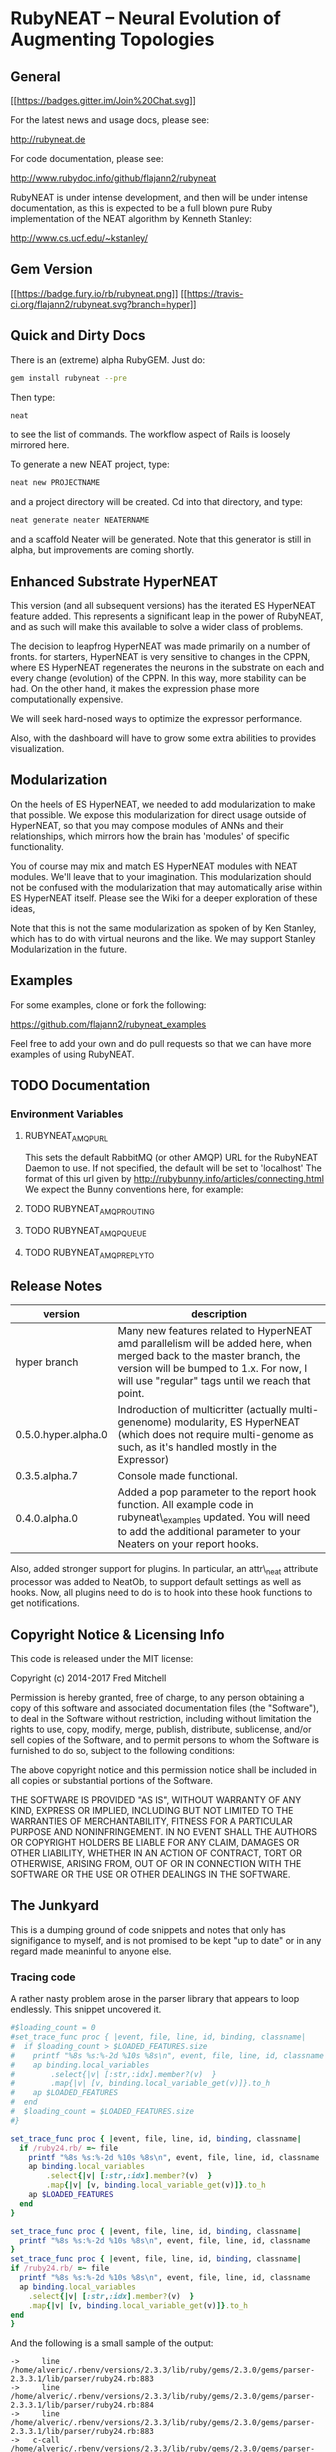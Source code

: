 * RubyNEAT -- Neural Evolution of Augmenting Topologies
** General
  [[https://gitter.im/flajann2/rubyneat?utm_source=badge&utm_medium=badge&utm_campaign=pr-badge&utm_content=badge][[[https://badges.gitter.im/Join%20Chat.svg]]]]

  For the latest news and usage docs, please see:

  http://rubyneat.de

  For code documentation, please see:

  http://www.rubydoc.info/github/flajann2/rubyneat

  RubyNEAT is under intense development, and then will be under intense
  documentation, as this is expected to be a full blown pure Ruby
  implementation of the NEAT algorithm by Kenneth Stanley:

  http://www.cs.ucf.edu/~kstanley/

** Gem Version

   [[https://badge.fury.io/rb/rubyneat][[[https://badge.fury.io/rb/rubyneat.png]]]]
   [[https://travis-ci.org/flajann2/rubyneat][[[https://travis-ci.org/flajann2/rubyneat.svg?branch=hyper]]]]

** Quick and Dirty Docs

   There is an (extreme) alpha RubyGEM. Just do:

   #+begin_src bash
   gem install rubyneat --pre
   #+end_src

   Then type:
   
   #+begin_src bash
   neat
   #+end_src

   to see the list of commands. The workflow aspect of Rails is loosely
   mirrored here.

   To generate a new NEAT project, type:

   #+begin_src bash
   neat new PROJECTNAME
   #+end_src

   and a project directory will be created. Cd into that directory, and
   type:

   #+begin_src bash
   neat generate neater NEATERNAME
   #+end_src

   and a scaffold Neater will be generated. Note that this generator is
   still in alpha, but improvements are coming shortly.

** Enhanced Substrate HyperNEAT

This version (and all subsequent versions) has the iterated ES HyperNEAT
feature added. This represents a significant leap in the power of
RubyNEAT, and as such will make this available to solve a wider class of
problems.

The decision to leapfrog HyperNEAT was made primarily on a number of
fronts. for starters, HyperNEAT is very sensitive to changes in the
CPPN, where ES HyperNEAT regenerates the neurons in the substrate on
each and every change (evolution) of the CPPN. In this way, more
stability can be had. On the other hand, it makes the expression phase
more computationally expensive.

We will seek hard-nosed ways to optimize the expressor performance.

Also, with the dashboard will have to grow some extra abilities to
provides visualization.

** Modularization

   On the heels of ES HyperNEAT, we needed to add modularization to make
   that possible. We expose this modularization for direct usage outside of
   HyperNEAT, so that you may compose modules of ANNs and their
   relationships, which mirrors how the brain has 'modules' of specific
   functionality.

   You of course may mix and match ES HyperNEAT modules with NEAT modules.
   We'll leave that to your imagination. This modularization should not be
   confused with the modularization that may automatically arise within ES
   HyperNEAT itself. Please see the Wiki for a deeper exploration of these
   ideas,

   Note that this is not the same modularization as spoken 
   of by Ken Stanley, which has to do with virtual neurons and the like.
   We may support Stanley Modularization in the future.

** Examples

   For some examples, clone or fork the following:

   [[https://github.com/flajann2/rubyneat_examples]]

   Feel free to add your own and do pull requests so that we can have more
   examples of using RubyNEAT.

** TODO Documentation 
*** Environment Variables
**** RUBYNEAT_AMQP_URL
    This sets the default RabbitMQ (or other AMQP) URL for the RubyNEAT Daemon to use.
    If not specified, the default will be set to 'localhost'
    The format of this url given by http://rubybunny.info/articles/connecting.html
    We expect the Bunny conventions here, for example:

**** TODO RUBYNEAT_AMQP_ROUTING
**** TODO RUBYNEAT_AMQP_QUEUE
**** TODO RUBYNEAT_AMQP_REPLY_TO

** Release Notes
   | version             | description                                                                                                                                                                                                        |
   |---------------------+--------------------------------------------------------------------------------------------------------------------------------------------------------------------------------------------------------------------|
   | hyper branch        | Many new features related to HyperNEAT amd parallelism will be added here, when merged back to the master branch, the version will be bumped to 1.x. For now, I will use "regular" tags until we reach that point. |
   | 0.5.0.hyper.alpha.0 | Indroduction of multicritter (actually multi-genenome) modularity, ES HyperNEAT (which does not require multi-genome as such, as it's handled mostly in the Expressor)                                             |
   | 0.3.5.alpha.7       | Console made functional.                                                                                                                                                                                           |
   | 0.4.0.alpha.0       | Added a pop parameter to the report hook function. All example code in rubyneat\_examples updated. You will need to add the additional parameter to your Neaters on your report hooks.                             |
 
   Also, added stronger support for plugins. In particular, an
   attr\_neat attribute processor was added to NeatOb, to support
   default settings as well as hooks. Now, all plugins need to do is to
   hook into these hook functions to get notifications.

** Copyright Notice & Licensing Info

This code is released under the MIT license:

Copyright (c) 2014-2017 Fred Mitchell

Permission is hereby granted, free of charge, to any person obtaining a
copy of this software and associated documentation files (the
"Software"), to deal in the Software without restriction, including
without limitation the rights to use, copy, modify, merge, publish,
distribute, sublicense, and/or sell copies of the Software, and to
permit persons to whom the Software is furnished to do so, subject to
the following conditions:

The above copyright notice and this permission notice shall be included
in all copies or substantial portions of the Software.

THE SOFTWARE IS PROVIDED "AS IS", WITHOUT WARRANTY OF ANY KIND, EXPRESS
OR IMPLIED, INCLUDING BUT NOT LIMITED TO THE WARRANTIES OF
MERCHANTABILITY, FITNESS FOR A PARTICULAR PURPOSE AND NONINFRINGEMENT.
IN NO EVENT SHALL THE AUTHORS OR COPYRIGHT HOLDERS BE LIABLE FOR ANY
CLAIM, DAMAGES OR OTHER LIABILITY, WHETHER IN AN ACTION OF CONTRACT,
TORT OR OTHERWISE, ARISING FROM, OUT OF OR IN CONNECTION WITH THE
SOFTWARE OR THE USE OR OTHER DEALINGS IN THE SOFTWARE.
** The Junkyard
   This is a dumping ground of code snippets and notes
   that only has signifigance to myself, and is not
   promised to be kept "up to date" or in any regard
   made meaninful to anyone else.
*** Tracing code
    A rather nasty problem arose in the parser library that appears 
    to loop endlessly. This snippet uncovered it.

    #+begin_src ruby
#$loading_count = 0
#set_trace_func proc { |event, file, line, id, binding, classname|
#  if $loading_count > $LOADED_FEATURES.size
#    printf "%8s %s:%-2d %10s %8s\n", event, file, line, id, classname
#    ap binding.local_variables
#        .select{|v| [:str,:idx].member?(v)  }
#        .map{|v| [v, binding.local_variable_get(v)]}.to_h
#    ap $LOADED_FEATURES
#  end
#  $loading_count = $LOADED_FEATURES.size
#}
    #+end_src

    #+begin_src ruby
set_trace_func proc { |event, file, line, id, binding, classname|
  if /ruby24.rb/ =~ file
    printf "%8s %s:%-2d %10s %8s\n", event, file, line, id, classname
    ap binding.local_variables
        .select{|v| [:str,:idx].member?(v)  }
        .map{|v| [v, binding.local_variable_get(v)]}.to_h
    ap $LOADED_FEATURES
  end
}
    #+end_src

    #+begin_src ruby
    set_trace_func proc { |event, file, line, id, binding, classname|
      printf "%8s %s:%-2d %10s %8s\n", event, file, line, id, classname
    }
    set_trace_func proc { |event, file, line, id, binding, classname|
    if /ruby24.rb/ =~ file
      printf "%8s %s:%-2d %10s %8s\n", event, file, line, id, classname
      ap binding.local_variables
        .select{|v| [:str,:idx].member?(v)  }
        .map{|v| [v, binding.local_variable_get(v)]}.to_h
    end
    }
    #+end_src

    And the following is a small sample of the output:

    #+begin_src
->     line /home/alveric/.rbenv/versions/2.3.3/lib/ruby/gems/2.3.0/gems/parser-2.3.3.1/lib/parser/ruby24.rb:883
->     line /home/alveric/.rbenv/versions/2.3.3/lib/ruby/gems/2.3.0/gems/parser-2.3.3.1/lib/parser/ruby24.rb:884
->     line /home/alveric/.rbenv/versions/2.3.3/lib/ruby/gems/2.3.0/gems/parser-2.3.3.1/lib/parser/ruby24.rb:883
->   c-call /home/alveric/.rbenv/versions/2.3.3/lib/ruby/gems/2.3.0/gems/parser-2.3.3.1/lib/parser/ruby24.rb:883       to_i   String
-> c-return /home/alveric/.rbenv/versions/2.3.3/lib/ruby/gems/2.3.0/gems/parser-2.3.3.1/lib/parser/ruby24.rb:883       to_i   String
->     line /home/alveric/.rbenv/versions/2.3.3/lib/ruby/gems/2.3.0/gems/parser-2.3.3.1/lib/parser/ruby24.rb:884
->     line /home/alveric/.rbenv/versions/2.3.3/lib/ruby/gems/2.3.0/gems/parser-2.3.3.1/lib/parser/ruby24.rb:883
->   c-call /home/alveric/.rbenv/versions/2.3.3/lib/ruby/gems/2.3.0/gems/parser-2.3.3.1/lib/parser/ruby24.rb:883       to_i   String
-> c-return /home/alveric/.rbenv/versions/2.3.3/lib/ruby/gems/2.3.0/gems/parser-2.3.3.1/lib/parser/ruby24.rb:883       to_i   String
->     line /home/alveric/.rbenv/versions/2.3.3/lib/ruby/gems/2.3.0/gems/parser-2.3.3.1/lib/parser/ruby24.rb:884
->     line /home/alveric/.rbenv/versions/2.3.3/lib/ruby/gems/2.3.0/gems/parser-2.3.3.1/lib/parser/ruby24.rb:883
->   c-call /home/alveric/.rbenv/versions/2.3.3/lib/ruby/gems/2.3.0/gems/parser-2.3.3.1/lib/parser/ruby24.rb:883       to_i   String
-> c-return /home/alveric/.rbenv/versions/2.3.3/lib/ruby/gems/2.3.0/gems/parser-2.3.3.1/lib/parser/ruby24.rb:883       to_i   String
->     line /home/alveric/.rbenv/versions/2.3.3/lib/ruby/gems/2.3.0/gems/parser-2.3.3.1/lib/parser/ruby24.rb:884
->     line /home/alveric/.rbenv/versions/2.3.3/lib/ruby/gems/2.3.0/gems/parser-2.3.3.1/lib/parser/ruby24.rb:883
->   c-call /home/alveric/.rbenv/versions/2.3.3/lib/ruby/gems/2.3.0/gems/parser-2.3.3.1/lib/parser/ruby24.rb:883       to_i   String
-> c-return /home/alveric/.rbenv/versions/2.3.3/lib/ruby/gems/2.3.0/gems/parser-2.3.3.1/lib/parser/ruby24.rb:883       to_i   String
->     line /home/alveric/.rbenv/versions/2.3.3/lib/ruby/gems/2.3.0/gems/parser-2.3.3.1/lib/parser/ruby24.rb:884
->     line /home/alveric/.rbenv/versions/2.3.3/lib/ruby/gems/2.3.0/gems/parser-2.3.3.1/lib/parser/ruby24.rb:883
->   c-call /home/alveric/.rbenv/versions/2.3.3/lib/ruby/gems/2.3.0/gems/parser-2.3.3.1/lib/parser/ruby24.rb:883       to_i   String
-> c-return /home/alveric/.rbenv/versions/2.3.3/lib/ruby/gems/2.3.0/gems/parser-2.3.3.1/lib/parser/ruby24.rb:883       to_i   String
    #+end_src

    And the following are the lines in parser that were found
    to be looping forever:

    #+begin_src ruby
    '573,572,,,557,566,554,553,552,562,555,557,,554,553,552,562,555,557,565',
    '554,553,552,562,555,557,565,554,553,552,562,555,,565,,,,,,,565,560,',
    ',,,,,560,,,,573,572,,560,,566,,573,572,,560,,566,,573,572,,,,566,,573',
    '572,,,,566' ]
        racc_action_table = arr = ::Array.new(25362, nil)
        idx = 0
        clist.each do |str|
          str.split(',', -1).each do |i|
            arr[idx] = i.to_i unless i.empty?
            idx += 1
          end
        end

    clist = [
    '95,444,444,601,601,17,347,95,95,95,58,340,95,95,95,24,95,26,19,385,655',
    '661,24,341,95,386,95,95,95,61,357,657,223,1,357,348,95,95,727,95,95',
    '95,95,95,883,906,937,938,941,351,58,587,17,673,983,655,661,330,310,19',
    #+end_src
